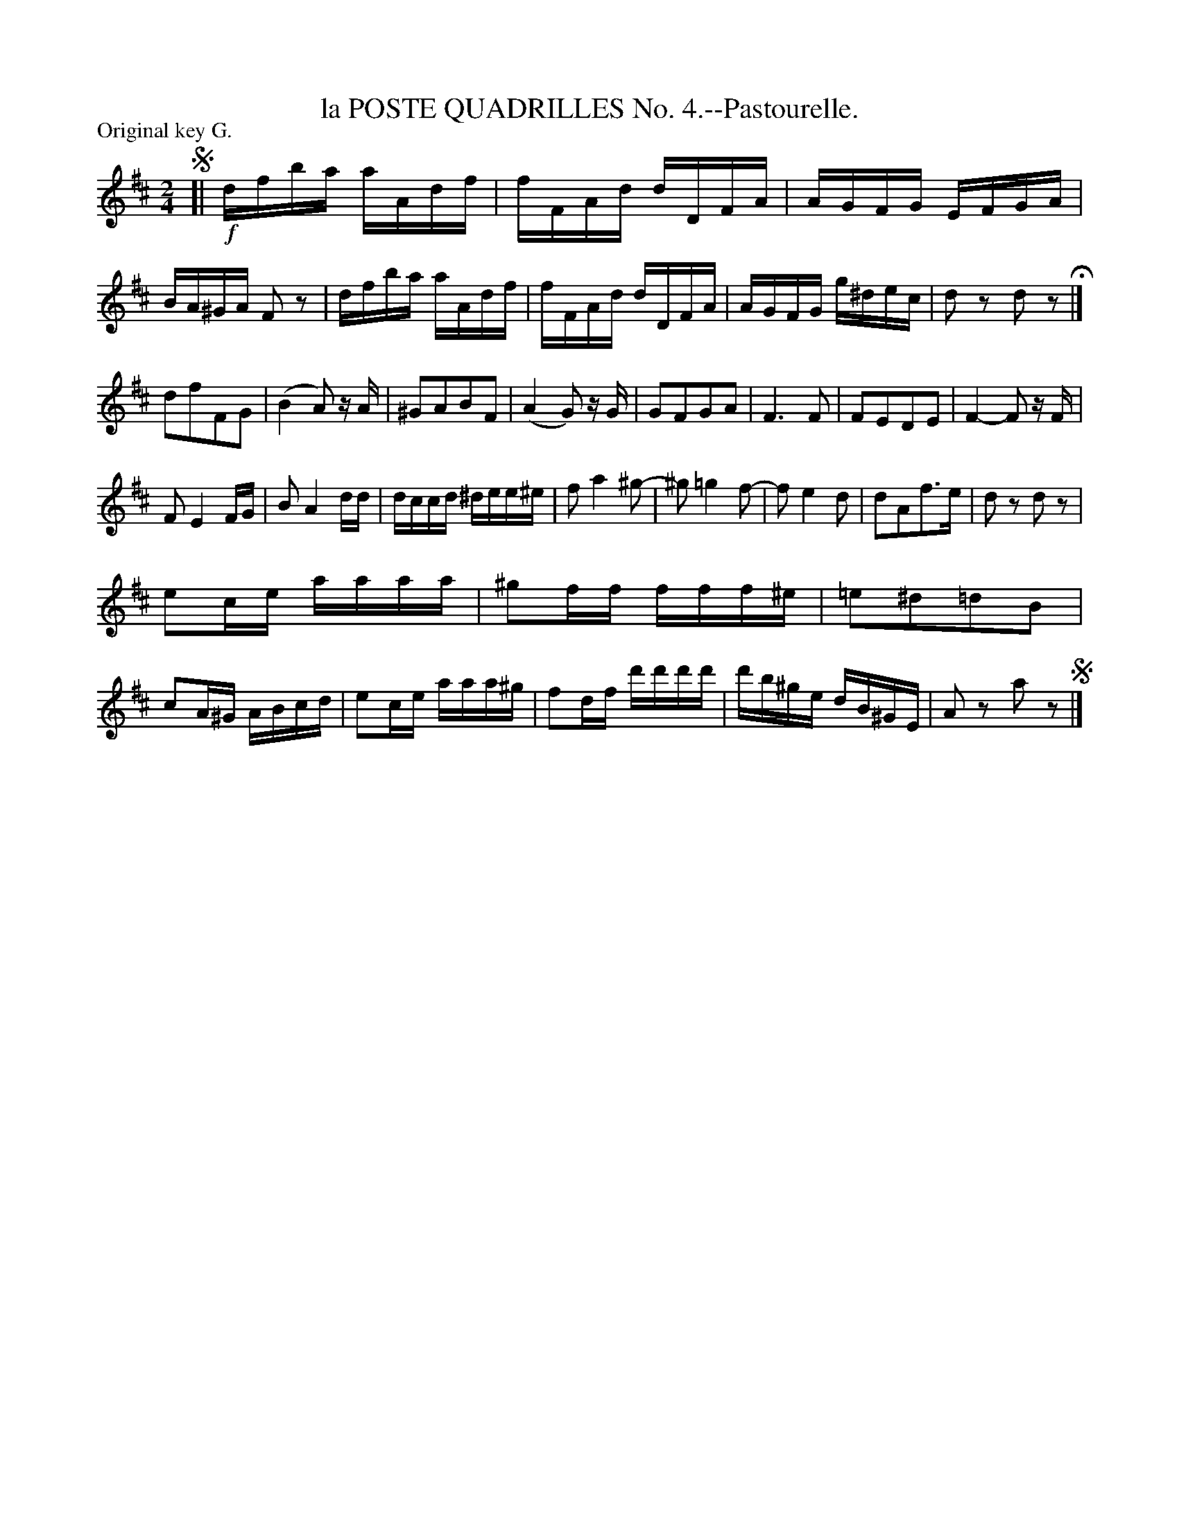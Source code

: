 X: 21532
T: la POSTE QUADRILLES No. 4.--Pastourelle.
%R: reel
P: Original key G.
B: W. Hamilton "Universal Tune-Book" Vol. 2 Glasgow 1846 p.153 #2
S: http://s3-eu-west-1.amazonaws.com/itma.dl.printmaterial/book_pdfs/hamiltonvol2web.pdf
Z: 2016 John Chambers <jc:trillian.mit.edu>
M: 2/4
L: 1/16
K: D
% - - - - - - - - - - - - - - - - - - - - - - - - -
!segno![|!f!\
dfba aAdf | fFAd dDFA | AGFG EFGA | BA^GA F2z2 |\
dfba aAdf | fFAd dDFA | AGFG g^dec | d2z2 d2z2 H|]
d2f2F2G2 | (B4 A2) zA | ^G2A2B2F2 | (A4 G2) zG |\
G2F2G2A2 | F6 F2 | F2E2D2E2 | F4- F2 zF |
F2 E4 FG | B2 A4 dd | dccd ^dee^e | f2 a4 ^g2- |\
^g2 =g4 f2- | f2 e4 d2 | d2A2f3e | d2z2 d2z2 |
e2ce aaaa | ^g2ff fff^e | =e2^d2=d2B2 | c2A^G ABcd |\
e2ce aaa^g | f2df d'd'd'd' | d'b^ge dB^GE | A2z2 a2z2 !segno!|]
% - - - - - - - - - - - - - - - - - - - - - - - - -
